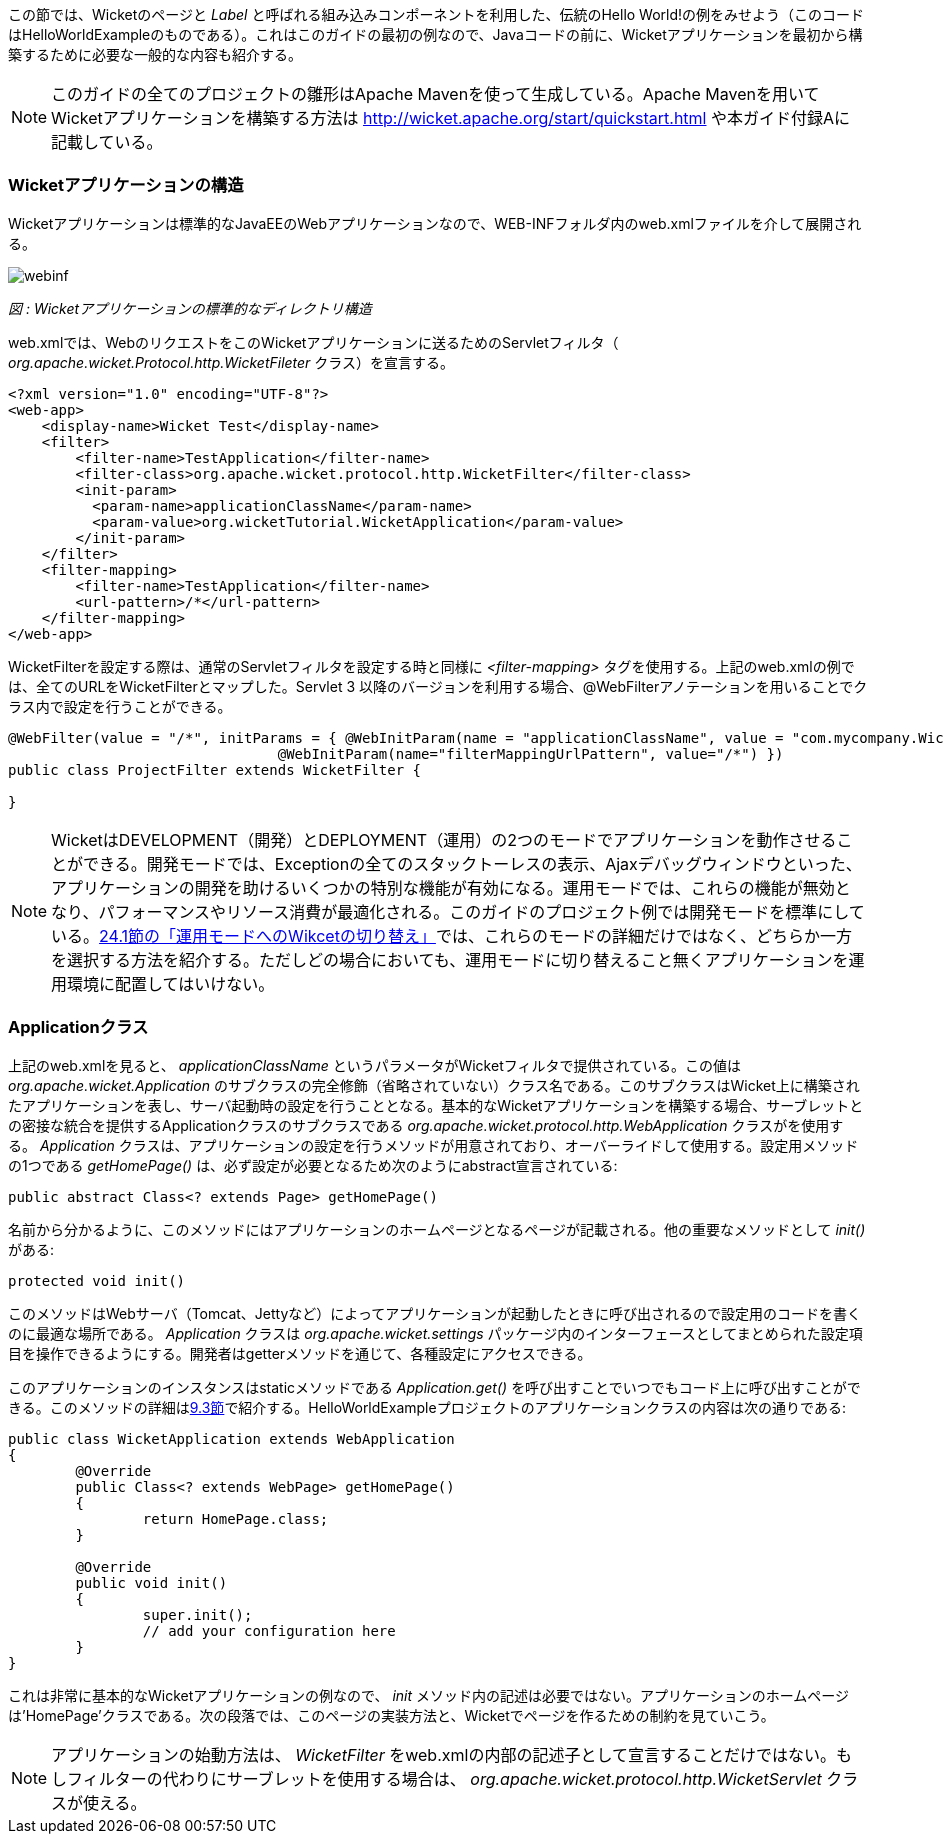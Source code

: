 
この節では、Wicketのページと _Label_ と呼ばれる組み込みコンポーネントを利用した、伝統のHello
World!の例をみせよう（このコードはHelloWorldExampleのものである）。これはこのガイドの最初の例なので、Javaコードの前に、Wicketアプリケーションを最初から構築するために必要な一般的な内容も紹介する。

NOTE: このガイドの全てのプロジェクトの雛形はApache Mavenを使って生成している。Apache Mavenを用いてWicketアプリケーションを構築する方法は http://wicket.apache.org/start/quickstart.html や本ガイド付録Aに記載している。

=== Wicketアプリケーションの構造

Wicketアプリケーションは標準的なJavaEEのWebアプリケーションなので、WEB-INFフォルダ内のweb.xmlファイルを介して展開される。

image::https://ci.apache.org/projects/wicket/guide/6.x/img/webinf.png[]

_図 : Wicketアプリケーションの標準的なディレクトリ構造_

web.xmlでは、WebのリクエストをこのWicketアプリケーションに送るためのServletフィルタ（ _org.apache.wicket.Protocol.http.WicketFileter_ クラス）を宣言する。

[source,xml]
----
<?xml version="1.0" encoding="UTF-8"?>
<web-app>
    <display-name>Wicket Test</display-name>
    <filter>
        <filter-name>TestApplication</filter-name>
        <filter-class>org.apache.wicket.protocol.http.WicketFilter</filter-class>
        <init-param>
          <param-name>applicationClassName</param-name>
          <param-value>org.wicketTutorial.WicketApplication</param-value>
        </init-param>
    </filter>
    <filter-mapping>
        <filter-name>TestApplication</filter-name>
        <url-pattern>/*</url-pattern>
    </filter-mapping>
</web-app>
----

WicketFilterを設定する際は、通常のServletフィルタを設定する時と同様に _<filter-mapping>_ タグを使用する。上記のweb.xmlの例では、全てのURLをWicketFilterとマップした。Servlet 3 以降のバージョンを利用する場合、@WebFilterアノテーションを用いることでクラス内で設定を行うことができる。

[source,java]
----
@WebFilter(value = "/*", initParams = { @WebInitParam(name = "applicationClassName", value = "com.mycompany.WicketApplication"), 
				@WebInitParam(name="filterMappingUrlPattern", value="/*") })
public class ProjectFilter extends WicketFilter {
	
}
----


NOTE: WicketはDEVELOPMENT（開発）とDEPLOYMENT（運用）の2つのモードでアプリケーションを動作させることができる。開発モードでは、Exceptionの全てのスタックトーレスの表示、Ajaxデバッグウィンドウといった、アプリケーションの開発を助けるいくつかの特別な機能が有効になる。運用モードでは、これらの機能が無効となり、パフォーマンスやリソース消費が最適化される。このガイドのプロジェクト例では開発モードを標準にしている。<<maven.adoc#switching-wicket-to-deployment-mode,24.1節の「運用モードへのWikcetの切り替え」>>では、これらのモードの詳細だけではなく、どちらか一方を選択する方法を紹介する。ただしどの場合においても、運用モードに切り替えること無くアプリケーションを運用環境に配置してはいけない。


=== Applicationクラス

上記のweb.xmlを見ると、 _applicationClassName_ というパラメータがWicketフィルタで提供されている。この値は _org.apache.wicket.Application_ のサブクラスの完全修飾（省略されていない）クラス名である。このサブクラスはWicket上に構築されたアプリケーションを表し、サーバ起動時の設定を行うこととなる。基本的なWicketアプリケーションを構築する場合、サーブレットとの密接な統合を提供するApplicationクラスのサブクラスである _org.apache.wicket.protocol.http.WebApplication_ クラスがを使用する。
_Application_ クラスは、アプリケーションの設定を行うメソッドが用意されており、オーバーライドして使用する。設定用メソッドの1つである _getHomePage()_ は、必ず設定が必要となるため次のようにabstract宣言されている:

[source,java]
----
public abstract Class<? extends Page> getHomePage()
----

名前から分かるように、このメソッドにはアプリケーションのホームページとなるページが記載される。他の重要なメソッドとして _init()_ がある:

[source,java]
----
protected void init()
----

このメソッドはWebサーバ（Tomcat、Jettyなど）によってアプリケーションが起動したときに呼び出されるので設定用のコードを書くのに最適な場所である。 _Application_ クラスは _org.apache.wicket.settings_ パッケージ内のインターフェースとしてまとめられた設定項目を操作できるようにする。開発者はgetterメソッドを通じて、各種設定にアクセスできる。

このアプリケーションのインスタンスはstaticメソッドである _Application.get()_ を呼び出すことでいつでもコード上に呼び出すことができる。このメソッドの詳細は<<requestProcessing.adoc#the-director-of-request-processing-requestcycle,9.3節>>で紹介する。HelloWorldExampleプロジェクトのアプリケーションクラスの内容は次の通りである:

[source,java]
----
public class WicketApplication extends WebApplication
{    	
	@Override
	public Class<? extends WebPage> getHomePage()
	{
		return HomePage.class;
	}

	@Override
	public void init()
	{
		super.init();
		// add your configuration here
	}
}
----

これは非常に基本的なWicketアプリケーションの例なので、 _init_ メソッド内の記述は必要ではない。アプリケーションのホームページは'HomePage'クラスである。次の段落では、このページの実装方法と、Wicketでページを作るための制約を見ていこう。

NOTE: アプリケーションの始動方法は、 _WicketFilter_ をweb.xmlの内部の記述子として宣言することだけではない。もしフィルターの代わりにサーブレットを使用する場合は、 _org.apache.wicket.protocol.http.WicketServlet_ クラスが使える。
